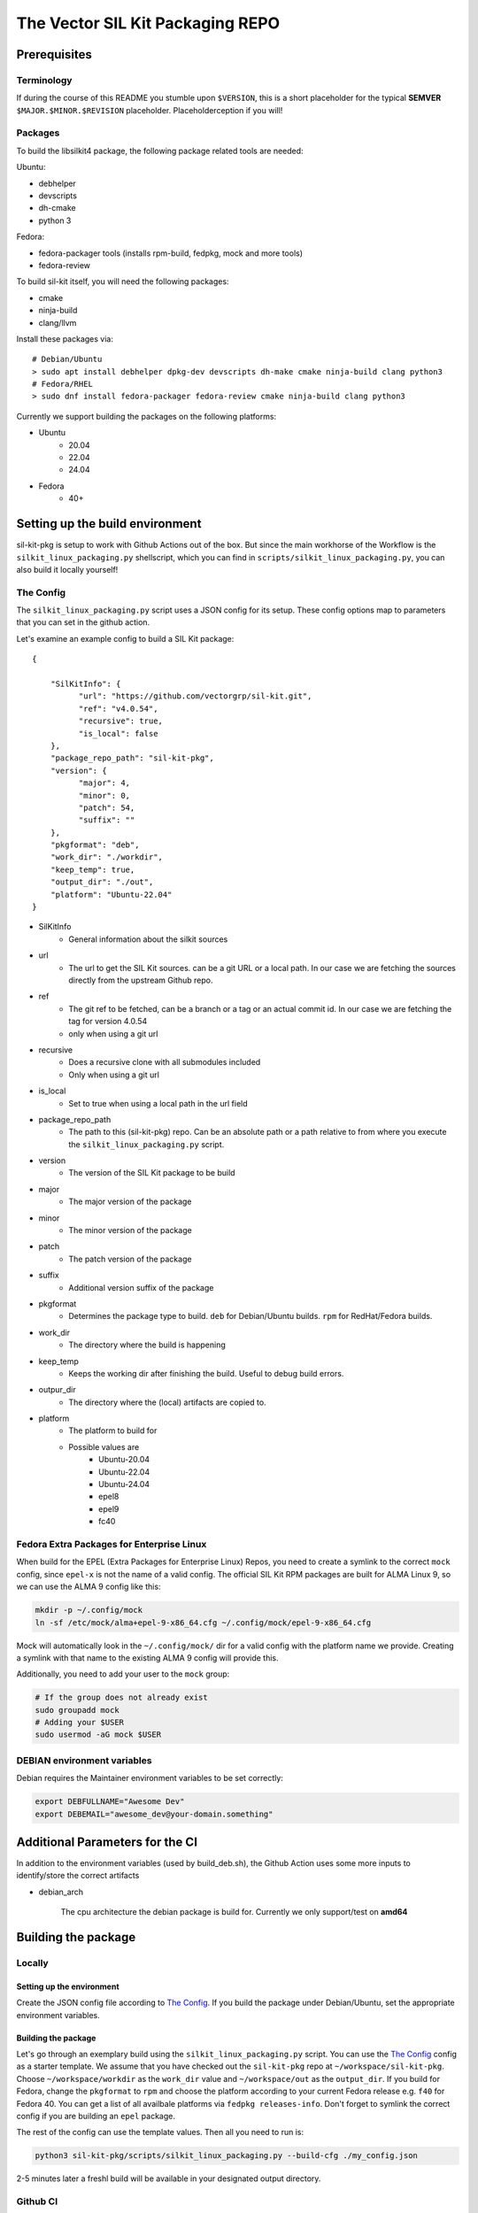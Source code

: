 **********************************
The Vector SIL Kit Packaging REPO
**********************************

Prerequisites
==============

Terminology
----------------
If during the course of this README you stumble upon ``$VERSION``, this is a short placeholder for the
typical **SEMVER** ``$MAJOR.$MINOR.$REVISION`` placeholder. Placeholderception if you will!

Packages
---------
To build the libsilkit4 package, the following package related tools are needed:

Ubuntu:

* debhelper
* devscripts
* dh-cmake
* python 3

Fedora:

* fedora-packager tools (installs rpm-build, fedpkg, mock and more tools)
* fedora-review

To build sil-kit itself, you will need the following packages:

* cmake
* ninja-build
* clang/llvm

Install these packages via::

    # Debian/Ubuntu
    > sudo apt install debhelper dpkg-dev devscripts dh-make cmake ninja-build clang python3
    # Fedora/RHEL
    > sudo dnf install fedora-packager fedora-review cmake ninja-build clang python3

Currently we support building the packages on the following platforms:

* Ubuntu
    * 20.04
    * 22.04
    * 24.04
* Fedora
    * 40+

Setting up the build environment
================================

sil-kit-pkg is setup to work with Github Actions out of the box. But since the main workhorse of the Workflow is the ``silkit_linux_packaging.py`` shellscript, which you can find in ``scripts/silkit_linux_packaging.py``, you can also build it locally yourself!

The Config
----------
The ``silkit_linux_packaging.py`` script uses a JSON config for its setup. These config options map to parameters that you can set in the github action.

Let's examine an example config to build a SIL Kit package: ::

    {

        "SilKitInfo": {
              "url": "https://github.com/vectorgrp/sil-kit.git",
              "ref": "v4.0.54",
              "recursive": true,
              "is_local": false
        },
        "package_repo_path": "sil-kit-pkg",
        "version": {
              "major": 4,
              "minor": 0,
              "patch": 54,
              "suffix": ""
        },
        "pkgformat": "deb",
        "work_dir": "./workdir",
        "keep_temp": true,
        "output_dir": "./out",
        "platform": "Ubuntu-22.04"
    }



* SilKitInfo
    * General information about the silkit sources

* url
    * The url to get the SIL Kit sources. can be a git URL or a local path. In our case we are fetching the sources directly from the upstream Github repo.

* ref
    * The git ref to be fetched, can be a branch or a tag or an actual commit id. In our case we are fetching the tag for version 4.0.54
    * only when using a git url

* recursive
    * Does a recursive clone with all submodules included
    * Only when using a git url

* is_local
    * Set to true when using a local path in the url field

* package_repo_path
    * The path to this (sil-kit-pkg) repo. Can be an absolute path or a path relative to from where you execute the ``silkit_linux_packaging.py`` script.

* version
    * The version of the SIL Kit package to be build
* major
    * The major version of the package
* minor
    * The minor version of the package
* patch
    * The patch version of the package
* suffix
    * Additional version suffix of the package

* pkgformat
    * Determines the package type to build. ``deb`` for Debian/Ubuntu builds. ``rpm`` for RedHat/Fedora builds.
* work_dir
    * The directory where the build is happening
* keep_temp
    * Keeps the working dir after finishing the build. Useful to debug build errors.
* outpur_dir
    * The directory where the (local) artifacts are copied to.
* platform
    * The platform to build for
    * Possible values are
        * Ubuntu-20.04
        * Ubuntu-22.04
        * Ubuntu-24.04
        * epel8
        * epel9
        * fc40

Fedora Extra Packages for Enterprise Linux
-------------------------------------------
When build for the EPEL (Extra Packages for Enterprise Linux) Repos, you need to create a symlink to the correct ``mock`` config, since ``epel-x`` is not the name of a valid config. The official SIL Kit RPM packages are built for ALMA Linux 9, so we can use the ALMA 9 config like this:

.. code-block:: shell

    mkdir -p ~/.config/mock
    ln -sf /etc/mock/alma+epel-9-x86_64.cfg ~/.config/mock/epel-9-x86_64.cfg

Mock will automatically look in the ``~/.config/mock/`` dir for a valid config with the platform name we provide. Creating a symlink with that name to the existing ALMA 9 config will provide this.

Additionally, you need to add your user to the ``mock`` group:

.. code-block:: shell

    # If the group does not already exist
    sudo groupadd mock
    # Adding your $USER
    sudo usermod -aG mock $USER

DEBIAN environment variables
----------------------------

Debian requires the Maintainer environment variables to be set correctly:

.. code-block:: shell

    export DEBFULLNAME="Awesome Dev"
    export DEBEMAIL="awesome_dev@your-domain.something"

Additional Parameters for the CI
================================

In addition to the environment variables (used by build_deb.sh), the Github Action uses some more inputs to identify/store the correct artifacts

* debian_arch

    The cpu architecture the debian package is build for. Currently we only support/test on **amd64**

Building the package
====================

Locally
-------

Setting up the environment
**************************

Create the JSON config file according to `The Config`_.
If you build the package under Debian/Ubuntu, set the appropriate environment variables.

Building the package
********************
Let's go through an exemplary build using the ``silkit_linux_packaging.py`` script. You can use the `The Config`_ config as a starter template.
We assume that you have checked out the ``sil-kit-pkg`` repo at ``~/workspace/sil-kit-pkg``. Choose ``~/workspace/workdir`` as the ``work_dir`` value and ``~/workspace/out`` as the ``output_dir``.
If you build for Fedora, change the ``pkgformat`` to ``rpm`` and choose the platform according to your current Fedora release e.g. ``f40`` for Fedora 40. You can get a list of all availbale platforms via ``fedpkg releases-info``. Don't forget to symlink the correct config if you are building an ``epel`` package.

The rest of the config can use the template values. Then all you need to run is:

.. code-block:: shell

    python3 sil-kit-pkg/scripts/silkit_linux_packaging.py --build-cfg ./my_config.json

2-5 minutes later a freshl build will be available in your designated output directory.

Github CI
---------

If you have forked sil-kit-pkg and you can use Github Actions, this is how you can build a libsilkit4 package

How to get to the Action
************************

* Click on the ``Actions`` tab in your Github repo
* Click on the ``Silkit Packaging Workflow`` tab
* Click on the ``Run Workflow`` tab

Setup for the Workflow
**********************

* SIL Kit Repository URL
  Set to the sil-kit github repo
* SIL Kit Source Repo ref
  Set to the branch/tag/commit id of the sil-kit repo you want to use
* sil-kit-pkg ref
  If you want to build a release you can set the this to a release tag
* Maintainer name (only used on Debian/Ubuntu)
  Name of the maintainer creating the package
* Maintainer email (only used on Debian/Ubuntu)
  Email of the maintainer creating the package

* DEBIAN_ARCH
    amd64

Click the ``Run Workflow`` Button. Packages for Ubuntu 20.04 and Alma Linux 9 will be in the artifacts of this Workflow run.
